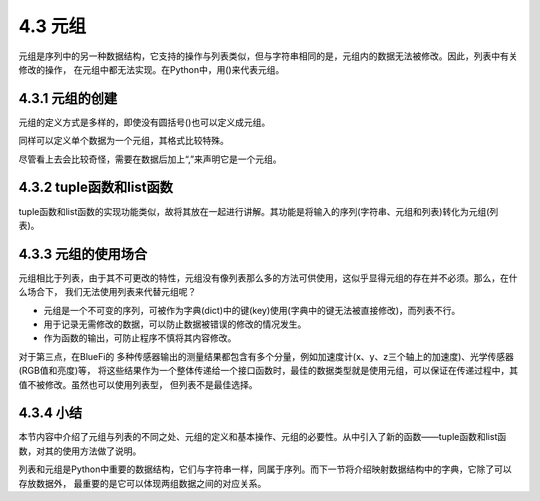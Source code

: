==========================
4.3 元组
==========================

元组是序列中的另一种数据结构，它支持的操作与列表类似，但与字符串相同的是，元组内的数据无法被修改。因此，列表中有关修改的操作，
在元组中都无法实现。在Python中，用()来代表元组。

4.3.1 元组的创建
==========================

元组的定义方式是多样的，即使没有圆括号()也可以定义成元组。

.. code-block::  C
  :linenos:

  >>> ("a","b","c")
  ('a', 'b', 'c')
  >>> "a","b","c"
  ('a', 'b', 'c')

同样可以定义单个数据为一个元组，其格式比较特殊。

.. code-block::  C
  :linenos:

  >>> "a",
  ('a',)

尽管看上去会比较奇怪，需要在数据后加上“,”来声明它是一个元组。

4.3.2 tuple函数和list函数
===========================

tuple函数和list函数的实现功能类似，故将其放在一起进行讲解。其功能是将输入的序列(字符串、元组和列表)转化为元组(列表)。

.. code-block::  C
  :linenos:

  >>> tuple("abc")
  ('a', 'b', 'c')
  >>> tuple(["a","b","c"])
  ('a', 'b', 'c')
  >>> tuple(("a","b","c"))
  ('a', 'b', 'c')
  
   >>> list("abc")
  ['a', 'b', 'c']
  >>> list(["a","b","c"])
  ['a', 'b', 'c']
  >>> list(["a","b","c"])
  ['a', 'b', 'c']

4.3.3 元组的使用场合
============================

元组相比于列表，由于其不可更改的特性，元组没有像列表那么多的方法可供使用，这似乎显得元组的存在并不必须。那么，在什么场合下，
我们无法使用列表来代替元组呢？

* 元组是一个不可变的序列，可被作为字典(dict)中的键(key)使用(字典中的键无法被直接修改)，而列表不行。
* 用于记录无需修改的数据，可以防止数据被错误的修改的情况发生。
* 作为函数的输出，可防止程序不慎将其内容修改。

对于第三点，在BlueFi的 多种传感器输出的测量结果都包含有多个分量，例如加速度计(x、y、z三个轴上的加速度)、光学传感器(RGB值和亮度)等，
将这些结果作为一个整体传递给一个接口函数时，最佳的数据类型就是使用元组，可以保证在传递过程中，其值不被修改。虽然也可以使用列表型，
但列表不是最佳选择。

4.3.4 小结
=================

本节内容中介绍了元组与列表的不同之处、元组的定义和基本操作、元组的必要性。从中引入了新的函数——tuple函数和list函数，对其的使用方法做了说明。

列表和元组是Python中重要的数据结构，它们与字符串一样，同属于序列。而下一节将介绍映射数据结构中的字典，它除了可以存放数据外，
最重要的是它可以体现两组数据之间的对应关系。
